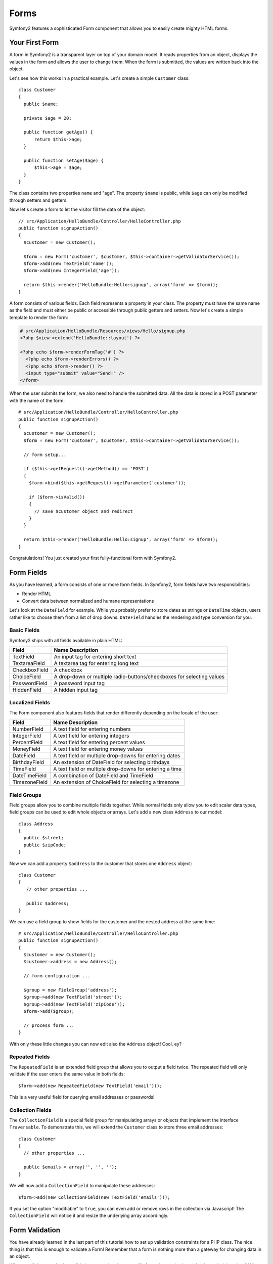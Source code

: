 Forms
=====

Symfony2 features a sophisticated Form component that allows you to easily
create mighty HTML forms.

Your First Form
---------------

A form in Symfony2 is a transparent layer on top of your domain model. It
reads properties from an object, displays the values in the form and allows
the user to change them. When the form is submitted, the values are written
back into the object.

Let's see how this works in a practical example. Let's create a simple
``Customer`` class::

    class Customer
    {
      public $name;
      
      private $age = 20;
      
      public function getAge() {
          return $this->age;
      }
      
      public function setAge($age) {
          $this->age = $age;
      }
    }
    
The class contains two properties ``name`` and "age". The property ``$name`` is
public, while ``$age`` can only be modified through setters and getters. 

Now let's create a form to let the visitor fill the data of the object::

    // src/Application/HelloBundle/Controller/HelloController.php
    public function signupAction()
    {
      $customer = new Customer();
      
      $form = new Form('customer', $customer, $this->container->getValidatorService());
      $form->add(new TextField('name'));
      $form->add(new IntegerField('age'));
 
      return $this->render('HelloBundle:Hello:signup', array('form' => $form));
    }
    
A form consists of various fields. Each field represents a property in your
class. The property must have the same name as the field and must either be
public or accessible through public getters and setters. Now let's create a 
simple template to render the form:

.. code-block:: html+php

    # src/Application/HelloBundle/Resources/views/Hello/signup.php
    <?php $view->extend('HelloBundle::layout') ?>

    <?php echo $form->renderFormTag('#') ?>
      <?php echo $form->renderErrors() ?>
      <?php echo $form->render() ?>
      <input type="submit" value="Send!" />
    </form>
    
When the user submits the form, we also need to handle the submitted data.
All the data is stored in a POST parameter with the name of the form::

    # src/Application/HelloBundle/Controller/HelloController.php
    public function signupAction()
    {
      $customer = new Customer();
      $form = new Form('customer', $customer, $this->container->getValidatorService());
      
      // form setup...
      
      if ($this->getRequest()->getMethod() == 'POST')
      {
        $form->bind($this->getRequest()->getParameter('customer'));
        
        if ($form->isValid())
        {
          // save $customer object and redirect
        }
      }
 
      return $this->render('HelloBundle:Hello:signup', array('form' => $form));
    }
    
Congratulations! You just created your first fully-functional form with
Symfony2.

Form Fields
-----------

As you have learned, a form consists of one or more form fields. In Symfony2, 
form fields have two responsibilities:

* Render HTML
* Convert data between normalized and humane representations

Let's look at the ``DateField`` for example. While you probably prefer to store 
dates as strings or ``DateTime`` objects, users rather like to choose them from a
list of drop downs. ``DateField`` handles the rendering and type conversion for you.

Basic Fields
~~~~~~~~~~~~

Symfony2 ships with all fields available in plain HTML:

============= ==================
Field         Name Description
============= ==================
TextField     An input tag for entering short text
TextareaField A textarea tag for entering long text
CheckboxField A checkbox
ChoiceField   A drop-down or multiple radio-buttons/checkboxes for selecting values
PasswordField A password input tag
HiddenField   A hidden input tag
============= ==================

Localized Fields
~~~~~~~~~~~~~~~~

The Form component also features fields that render differently depending on
the locale of the user:

============= ==================
Field         Name Description
============= ==================
NumberField   A text field for entering numbers
IntegerField  A text field for entering integers
PercentField  A text field for entering percent values
MoneyField    A text field for entering money values
DateField     A text field or multiple drop-downs for entering dates
BirthdayField An extension of DateField for selecting birthdays
TimeField     A text field or multiple drop-downs for entering a time
DateTimeField A combination of DateField and TimeField
TimezoneField An extension of ChoiceField for selecting a timezone
============= ==================

Field Groups
~~~~~~~~~~~~

Field groups allow you to combine multiple fields together. While normal fields
only allow you to edit scalar data types, field groups can be used to edit
whole objects or arrays. Let's add a new class ``Address`` to our model::

    class Address
    {
      public $street;
      public $zipCode;
    }

Now we can add a property ``$address`` to the customer that stores one ``Address``
object::

    class Customer
    {
       // other properties ...
       
       public $address;
    }

We can use a field group to show fields for the customer and the nested address
at the same time::

    # src/Application/HelloBundle/Controller/HelloController.php
    public function signupAction()
    {
      $customer = new Customer();
      $customer->address = new Address();
      
      // form configuration ...
      
      $group = new FieldGroup('address');
      $group->add(new TextField('street'));
      $group->add(new TextField('zipCode'));
      $form->add($group);
      
      // process form ...
    }
    
With only these little changes you can now edit also the ``Address`` object!
Cool, ey?

Repeated Fields
~~~~~~~~~~~~~~~

The ``RepeatedField`` is an extended field group that allows you to output a field
twice. The repeated field will only validate if the user enters the same value
in both fields::

    $form->add(new RepeatedField(new TextField('email')));

This is a very useful field for querying email addresses or passwords!

Collection Fields
~~~~~~~~~~~~~~~~~

The ``CollectionField`` is a special field group for manipulating arrays or
objects that implement the interface ``Traversable``. To demonstrate this, we 
will extend the ``Customer`` class to store three email addresses::

    class Customer
    {
      // other properties ...
      
      public $emails = array('', '', '');
    }

We will now add a ``CollectionField`` to manipulate these addresses::

    $form->add(new CollectionField(new TextField('emails')));

If you set the option "modifiable" to ``true``, you can even add or remove rows
in the collection via Javascript! The ``CollectionField`` will notice it and
resize the underlying array accordingly.

Form Validation
---------------

You have already learned in the last part of this tutorial how to set up
validation constraints for a PHP class. The nice thing is that this is enough 
to validate a Form! Remember that a form is nothing more than a gateway for
changing data in an object.

What now if there are further validation constraints for a specific form, that
are irrelevant for the underlying class? What if the form contains fields that
should not be written into the object?

The answer to that question is most of the time to extend your domain model.
We'll demonstrate this approach by extending our form with a checkbox for
accepting terms and conditions.

Let's create a simple ``Registration`` class for this purpose::

    class Registration
    {
      /** @Validation({ @Valid }) */
      public $customer;
      
      /** @Validation({ @AssertTrue(message="Please accept the terms and conditions") }) */
      public $termsAccepted = false;
      
      public process()
      {
        // save user, send emails etc.
      }
    }

Now we can easily adapt the form in the controller::

    # src/Application/HelloBundle/Controller/HelloController.php
    public function signupAction()
    {
      $registration = new Registration();
      $registration->customer = new Customer();
      
      $form = new Form('registration', $registration, $this->container->getValidatorService());
      $form->add(new CheckboxField('termsAccepted'));
      
      $group = new FieldGroup('customer');
      
      // add customer fields to this group ...
      
      $form->add($group);
      
      if ($this->getRequest()->getMethod() == 'POST')
      {
        $form->bind($this->getRequest()->getParameter('customer'));
        
        if ($form->isValid())
        {
          $registration->process();
        }
      }
 
      return $this->render('HelloBundle:Hello:signup', array('form' => $form));
    }
    
The big benefit of this refactoring is that we can reuse the ``Registration``
class. Extending the application to allow users to sign up via XML is no 
problem at all!

Customizing the View
--------------------

Unfortunately the output of ``$form->render()`` doesn't look too great. Symfony
2.0 makes it very easy though to customize the HTML of a form. You can access
every field and field group in the form by its name. All fields offer the
method ``render()`` for rendering the widget and ``renderErrors()`` for rendering
a ``<ul>``-list with the field errors.

The following example shows you how to refine the HTML of an individual form
field::

    # src/Application/HelloBundle/Resources/views/Hello/signup.php
    <div class="form-row">
      <label for="<?php echo $form['firstName']->getId() ?>">First name:</label>
      <div class="form-row-content">
        <?php echo $form['firstName']->renderErrors() ?>
        <?php echo $form['firstName']->render() ?>
      </div>
    </div>

You can access fields in field groups in the same way:

.. code-block:: html+php

    <?php echo $form['address']['street']->render() ?>

Forms and field groups can be iterated for conveniently rendering all fields
in the same way. You only need to take care not to create form rows or labels
for your hidden fields:

.. code-block:: html+php

    <?php foreach ($form as $field): ?>
      <?php if ($field->isHidden()): ?>
        <?php echo $field->render() ?>
      <?php else: ?>
        <div class="form-row">
          ...
        </div>
      <?php endif ?>
    <?php endforeach ?>

By using plain HTML, you have the greatest possible flexibility in designing
your forms. Especially your designers will be happy that they can manipulate
the form output without having to deal with (much) PHP!

Final Thoughts
--------------

This chapter showed you how the Form component of Symfony2 can help you to
rapidly create forms for your domain objects. The component embraces a strict
separation between business logic and presentation. Many fields are
automatically localized to make your visitors feel comfortable on your website.
And with the new architecture, this is just the beginning of many new, mighty
user-created fields!
